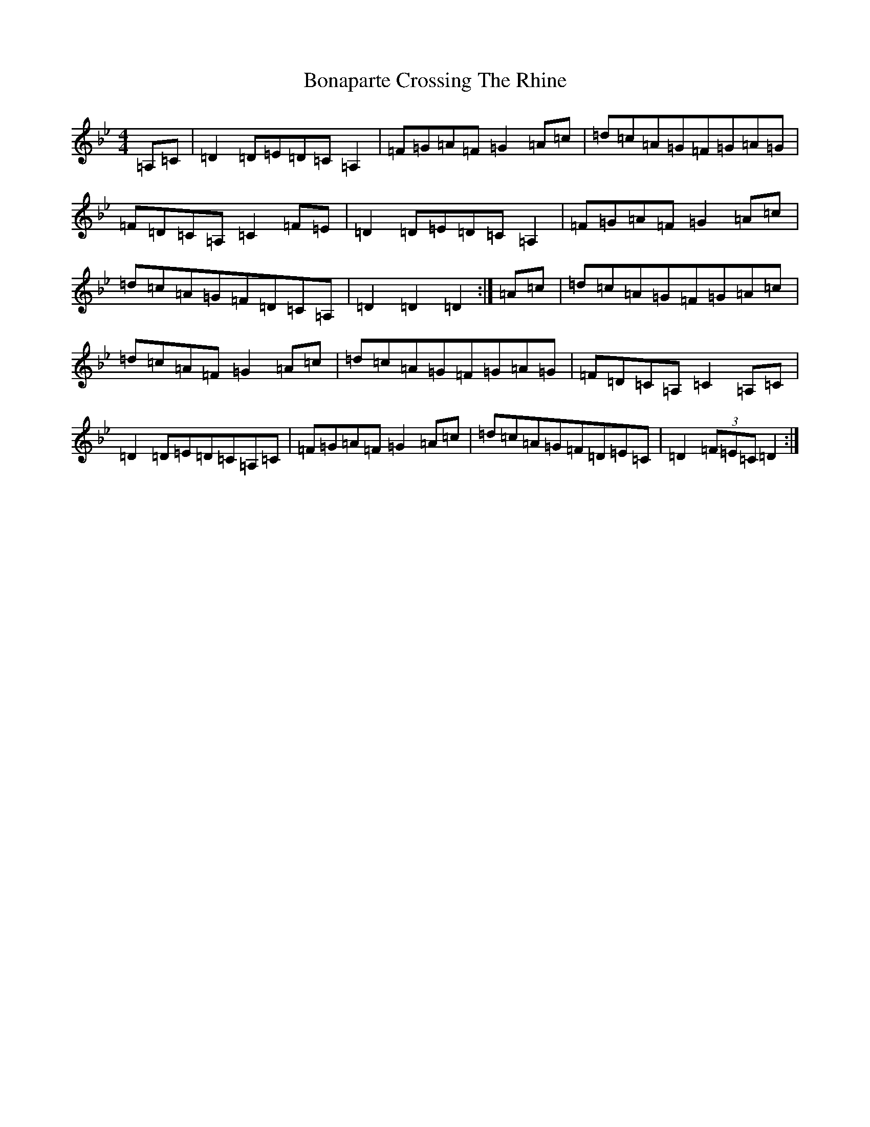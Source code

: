 X: 2213
T: Bonaparte Crossing The Rhine
S: https://thesession.org/tunes/7#setting7
Z: A Dorian
R: march
M:4/4
L:1/8
K: C Dorian
=A,=C|=D2=D=E=D=C=A,2|=F=G=A=F=G2=A=c|=d=c=A=G=F=G=A=G|=F=D=C=A,=C2=F=E|=D2=D=E=D=C=A,2|=F=G=A=F=G2=A=c|=d=c=A=G=F=D=C=A,|=D2=D2=D2:|=A=c|=d=c=A=G=F=G=A=c|=d=c=A=F=G2=A=c|=d=c=A=G=F=G=A=G|=F=D=C=A,=C2=A,=C|=D2=D=E=D=C=A,=C|=F=G=A=F=G2=A=c|=d=c=A=G=F=D=E=C|=D2(3=F=E=C=D2:|